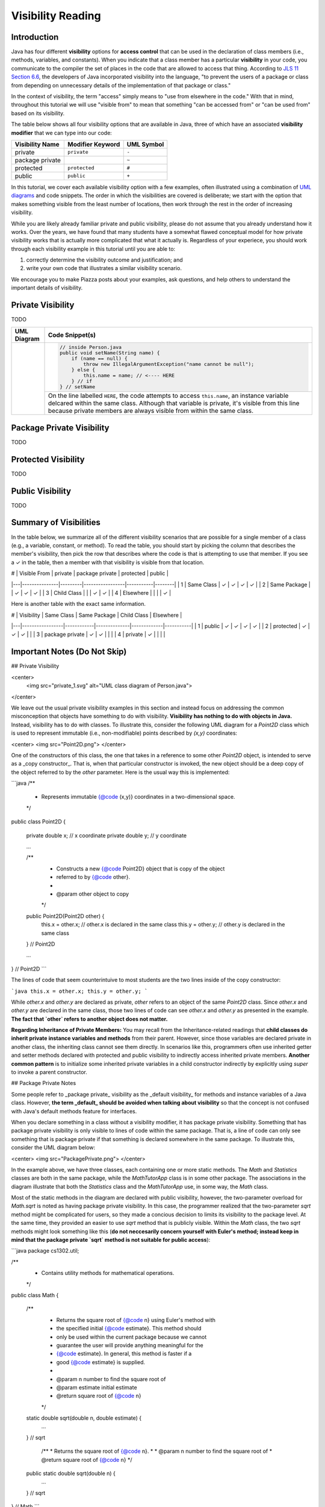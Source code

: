 .. |approval_notice| image:: https://img.shields.io/badge/Approved%20for-Fall%202020-blueviolet
   :alt: Approved for: Spring 2021

.. external links
.. |uml_tutorial| replace:: UML Class Diagrams
.. _uml_tutorial: https://github.com/cs1302uga/cs1302-tutorials/blob/master/uml/uml.md

Visibility Reading
##################

|approval_notice|

Introduction
************

.. |jls11_access_control| replace:: JLS 11 Section 6.6
.. _jls11_access_control: https://docs.oracle.com/javase/specs/jls/se11/html/jls-6.html#jls-6.6

Java has four different **visibility** options for **access control**
that can be used in the declaration of class members (i.e., methods, variables, and constants).
When you indicate that a class member has a particular **visibility** in your code,
you communicate to the compiler the set of places in the code that are allowed
to access that thing. According to |jls11_access_control|_, the developers of Java
incorporated visibility into the language, "to prevent the users of a package or class
from depending on unnecessary details of the implementation of that package or class."

In the context of visibility, the term "access" simply means to "use from elsewhere
in the code." With that in mind, throughout this tutorial we will use "visible from"
to mean that something "can be accessed from" or "can be used from" based on its
visibility.

The table below shows all four visibility options that are available in Java,
three of which have an associated **visibility modifier** that we can
type into our code:

===============  ================  ==========
Visibility Name  Modifier Keyword  UML Symbol
===============  ================  ==========
private          ``private``       ``-``
package private  ..                ``~``
protected        ``protected``     ``#``
public           ``public``        ``+``
===============  ================  ==========

In this tutorial, we cover each available visibility option with a few examples,
often illustrated using a combination of `UML diagrams <uml_tutorial>`__ and code
snippets. The order in which the visibilities are covered is deliberate; we start
with the option that makes something visible from the least number of locations,
then work through the rest in the order of increasing visibility.

While you are likely already familiar private and public visibility, please do not
assume that you already understand how it works. Over the years, we have
found that many students have a somewhat flawed conceptual model for how
private visibility works that is actually more complicated that what it
actually is. Regardless of your experiece, you should work through each
visibility example in this tutorial until you are able to:

1. correctly determine the visibility outcome and justification; and
2. write your own code that illustrates a similar visibility scenario.

We encourage you to make Piazza posts about your examples, ask questions,
and help others to understand the important details of visibility.

Private Visibility
******************

TODO

.. |image_private_1| image:: private_1.svg
                     :width: 100%
                     :alt: UML class diagram of ``Person.java``

+-------------------+-----------------------------------------------------------------------+
| UML Diagram       | Code Snippet(s)                                                       |
+===================+=======================================================================+
| |image_private_1| | .. code-block:: java                                                  |
|                   |                                                                       |
|                   |    // inside Person.java                                              |
|                   |    public void setName(String name) {                                 |
|                   |        if (name == null) {                                            |
|                   |            throw new IllegalArgumentException("name cannot be null"); |
|                   |        } else {                                                       |
|                   |            this.name = name; // <---- HERE                            |
|                   |        } // if                                                        |
|                   |    } // setName                                                       |
|                   |                                                                       |
+                   +-----------------------------------------------------------------------+
|                   | On the line labelled ``HERE``, the code attempts to access            |
|                   | ``this.name``, an instance variable delcared within the same class.   |
|                   | Although that variable is private, it's visible from this line        |
|                   | because private members are always visible from within the same       |
|                   | class.                                                                |
+-------------------+-----------------------------------------------------------------------+

Package Private Visibility
**************************

TODO

Protected Visibility
********************

TODO

Public Visibility
*****************

TODO

Summary of Visibilities
***********************

In the table below, we summarize all of the different visibility scenarios
that are possible for a single member of a class (e.g., a variable, constant,
or method). To read the table, you should start by picking the column that
describes the member's visibility, then pick the row that describes where
the code is that is attempting to use that member. If you see a ✓ in the
table, then a member with that visibility is visible from that location.

| # | Visible From  | private | package private | protected | public |
|---|---------------|---------|-----------------|-----------|--------|
| 1 | Same Class    | ✓       | ✓               | ✓         | ✓      |
| 2 | Same Package  |         | ✓               | ✓         | ✓      |
| 3 | Child Class   |         |                 | ✓         | ✓      |
| 4 | Elsewhere     |         |                 |           | ✓      |

Here is another table with the exact same information.

| # | Visibility      | Same Class | Same Package | Child Class | Elsewhere |
|---|-----------------|------------|--------------|-------------|-----------|
| 1 | public          | ✓          | ✓            | ✓           | ✓         |
| 2 | protected       | ✓          | ✓            | ✓           |           |
| 3 | package private | ✓          | ✓            |             |           |
| 4 | private         | ✓          |              |             |           |


Important Notes (Do Not Skip)
*****************************


## Private Visibility

<center>
  <img src="private_1.svg" alt="UML class diagram of Person.java">
</center>

We leave out the usual private visibility examples in this section and instead
focus on addressing the common misconception that objects have something to do
with visibility. **Visibility has nothing to do with objects in Java.**
Instead, visibility has to do with classes. To illustrate this, consider the
following UML diagram for a `Point2D` class which is used to represent
immutable (i.e., non-modifiable) points described by `(x,y)` coordinates:

<center>
<img src="Point2D.png">
</center>

One of the constructors of this class, the one that takes in a reference to some other
`Point2D` object, is intended to serve as a _copy constructor_. That is, when that
particular constructor is invoked, the new object should be a deep copy of the object
referred to by the `other` parameter. Here is the usual way this is implemented:

```java
/**
 * Represents immutable {@code (x,y)} coordinates in a two-dimensional space.
 */
public class Point2D {

    private double x; // x coordinate
    private double y; // y coordinate

    ...

    /**
     * Constructs a new {@code Point2D} object that is copy of the object
     * referred to by {@code other}.
     *
     * @param other  object to copy
     */
    public Point2D(Point2D other) {
        this.x = other.x; // other.x is declared in the same class
        this.y = other.y; // other.y is declared in the same class
    } // Point2D

    ...

} // Point2D
```

The lines of code that seem counterintuive to most students are the two lines
inside of the copy constructor:

```java
this.x = other.x;
this.y = other.y;
```

While `other.x` and `other.y` are declared as private, `other` refers to an object
of the same `Point2D` class. Since `other.x` and `other.y` are declared in the same
class, those two lines of code can see `other.x` and `other.y` as presented in the
example. **The fact that `other` refers to another object does not matter.**

**Regarding Inheritance of Private Members:** You may recall from the Inheritance-related
readings that **child classes do inherit private instance variables and methods** from their
parent. However, since those variables are declared private in another class, the
inheriting class cannot see them directly. In scenarios like this, programmers often use
inherited getter and setter methods declared with protected and public visibility to
indirectly access inherited private members. **Another common pattern** is to initialize
some inherited private variables in a child constructor indirectly by explicitly using
`super` to invoke a parent constructor.

## Package Private Notes

Some people refer to _package private_ visibility as the _default visibility_ for
methods and instance variables of a Java class. However, **the term _default_ should
be avoided when talking about visibility** so that the concept is not confused with
Java's default methods feature for interfaces.

When you declare something in a class without a visibility modifier, it has package
private visibility. Something that has package private visibility is only visible
to lines of code within the same package. That is, a line of code can only see
something that is package private if that something is declared somewhere in the
same package. To illustrate this, consider the UML diagram below:

<center>
<img src="PackagePrivate.png">
</center>

In the example above, we have three classes, each containing one or more static
methods. The `Math` and `Statistics` classes are both in the same package, while
the `MathTutorApp` class is in some other package. The associations in the
diagram illustrate that both the `Statistics` class and the `MathTutorApp` use,
in some way, the `Math` class.

Most of the static methods in the diagram are declared with public visibility,
however, the two-parameter overload for `Math.sqrt` is noted as having package
private visibility. In this case, the programmer realized that the two-parameter
`sqrt` method might be complicated for users, so they made a concious decision
to limits its visibility to the package level. At the same time, they provided
an easier to use `sqrt` method that is publicly visible. Within the `Math` class,
the two `sqrt` methods might look something like this (**do not neccesarily concern
yourself with Euler's method; instead keep in mind that the package private
`sqrt` method is not suitable for public access**):

```java
package cs1302.util;

/**
 * Contains utility methods for mathematical operations.
 */
public class Math {

    /**
     * Returns the square root of {@code n} using Euler's method with
     * the specified initial {@code estimate}. This method should
     * only be used within the current package because we cannot
     * guarantee the user will provide anything meaningful for the
     * {@code estimate}. In general, this method is faster if a
     * good {@code estimate} is supplied.
     *
     * @param n         number to find the square root of
     * @param estimate  initial estimate
     * @return square root of {@code n}
     */
    static double sqrt(double n, double estimate) {
        ...
    } // sqrt

     /**
     * Returns the square root of {@code n}.
     *
     * @param n  number to find the square root of
     * @return square root of {@code n}
     */
    public static double sqrt(double n) {
        ...
    } // sqrt

} // Math
```

In this example, methods in the `Statistics` class can access both the one-parameter
and two-parameter `Math.sqrt` method. Here is an example:

```java
package cs1302.util;

/**
 * Contains utility methods for statistical operations.
 */
public class Statistics {

    ...

    /**
     * Returns the standard deviation of the supplied {@code values} based
     * on their population variance.
     *
     * @param values  values to find the standard deviation of
     * @return standard deviation of {@code values}
     */
    public static double stddev(double[] values) {
        double varianceEst = variance(values);
        // next line compiles; the two-parameter Math.sqrt is visible from here
        double stdDevEst   = Math.sqrt(varianceEst, 0.25 * varianceEst);
        return stdDevEst;
    } // stddev

} // Statistics
```

However, **methods in the `MathTutorApp` class can only access the one-parameter `Math.sqrt` method,**
because relative to any lines in the `MathTutorApp` class, only the public `Math.sqrt` method visible.
The two-parameter `Math.sqrt` method is not visible because it's declared in another package and has
package private visibility. Consider the following code example:

```java
package some.other.package;

import cs1302.util.Math;

/**
 * Driver class for Company XYZ's Math Tutor application.
 */
public class MathTutorApp {

    ...

    public static void main(String[] args) {

        ...

        double n = 1024.0;

        // next line compiles; one-parameter Math.sqrt is visible from here
        double stdDev1 = Math.sqrt(n);

        // next line will NOT compile; two-parameter Math.sqrt is not visible from here
        double stdDev2 = Math.sqrt(n, -100.0);

        ...

    } // main

} // MathTutorApp
```

Hopefully this example illustrates that, just as with other visibilities,
making a method or instance variable package private is a design choice.
You should carefully consider whether access to something is suitable
only within its declared package versus making it available to all other
classes.

## Protected Visibility Notes

In a Java class, instance variables and methods that are declared with _protected visibility_
are only visible to lines of code that are either in the same package as the declaring class
or in a subclass of the declaring class. It is similar to package private visibility except
that it does allow lines of code in other packages to see the declared instance variable or
method if the declaring class is a parent. To illustrate these points, consider
the following, non-exhaustive example:

<center>
<img src="Protected.png">
</center>

To simplify the example, we consider whether otherwise valid lines of code in each
class in the diagram can see the `attribute` variable in the `Game` class. In the
table below, the "Visible?" column denotes whether or not the `attribute` variable
is visible, assuming a proper reference to an object containing `attribute` is
provided:

| Class         | Visible? | Comment                                     | Note |
|---------------|----------|---------------------------------------------|------|
| `Game       ` | ✓        | `attribute` is declared in the same class   |      |
| `TypeOneGame` | ✓        | `attribute` is declared in the same package | also inherits `attribute` |
| `TypeTwoGame` | ✓        | `attribute` is declared in the same package | also inherits `attribute` |
| `Utility`     | ✓        | `attribute` is declared in the same package |      |
| `YourGame`    | ✓        | `attribute` is declared in a parent class   | also inherits `attribute` |
| `Tester`      | ✗        | `attribute` is not visible                  |      |

There are two additional points that should be considered regarding this
example. The classes `TypeOneGame`, `TypeTwoGame`, and `YourGame` all have
access to:

1. their own inherited `attribute` variable; **and**
1. `attribute` variables in objects of each other, assuming
   a proper reference to an object is given.

To illustrate the second point, consider the following lines of code,
which you should assume, for the sake of this example, are located inside
a method in `YourGame`:

```java
// inside some method in YourGame
TypeOneGame tog = ...  // not-null; refers to a valid object
int a = tog.attribute; // COMPILES; yes, this works
```

Remember, **visibility has nothing to do with objects in Java.**
Instead, visibility has to do with classes. In the third line of
code, `attribute` via `tog.attribute` is visible because:

1. a proper reference to an object contain `attribute` is given (via `tog`); and
1. relative to that line of code, `attribute` is delcared in a parent class of
   the `YourGame` class which is where these lines are located.

## Public Visibility

When you declare a method or instance variable with public visibility, you
are explicitly stating that you are okay with that thing being accessed
from anwhere, including in lines of code that you potentially do not write.
If that kind of access is inappropriate, then you should carefully consider
one of the other visibilities.

## Closing Remarks

You should carefully consider the different scenarios described in this reading
and try to reproduce them in an actual Java programming environment to see what
the Java compiler will and will not let you do.

## Glossary

visibility


.. copyright and license information
.. |copy| unicode:: U+000A9 .. COPYRIGHT SIGN
.. |copyright| replace:: Copyright |copy| Michael E. Cotterell, Bradley J. Barnes, and the University of Georgia.
.. |license| replace:: CC BY-NC-ND 4.0
.. _license: http://creativecommons.org/licenses/by-nc-nd/4.0/
.. |license_image| image:: https://img.shields.io/badge/License-CC%20BY--NC--ND%204.0-lightgrey.svg
                   :target: http://creativecommons.org/licenses/by-nc-nd/4.0/
.. standard footer
.. footer:: |license_image|

   |copyright| This work is licensed under a |license|_ license to students
   and the public. The content and opinions expressed on this Web page do not necessarily
   reflect the views of nor are they endorsed by the University of Georgia or the University
   System of Georgia.
